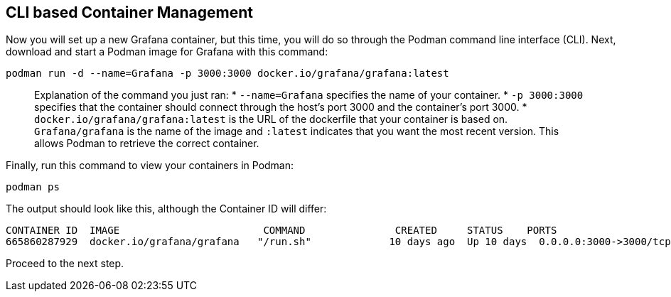 :imagesdir: ../assets/images

== CLI based Container Management

Now you will set up a new Grafana container, but this time, you will do so through the Podman command line interface (CLI). Next, download and start a Podman image for Grafana with this command:

[source,bash,run]
----
podman run -d --name=Grafana -p 3000:3000 docker.io/grafana/grafana:latest
----

____
Explanation of the command you just ran: * `+--name=Grafana+` specifies the name of your container. * `+-p 3000:3000+` specifies that the container should connect through the host’s port 3000 and the container’s port 3000. * `+docker.io/grafana/grafana:latest+` is the URL of the dockerfile that your container is based on. `+Grafana/grafana+` is the name of the image and `+:latest+` indicates that you want the most recent version. This allows Podman to retrieve the correct container.
____

Finally, run this command to view your containers in Podman:

[source,bash,run]
----
podman ps
----

The output should look like this, although the Container ID will differ:

[source,bash,run]
----
CONTAINER ID  IMAGE                        COMMAND               CREATED     STATUS    PORTS                    NAMES
665860287929  docker.io/grafana/grafana   "/run.sh"             10 days ago  Up 10 days  0.0.0.0:3000->3000/tcp   Grafana
----

Proceed to the next step.